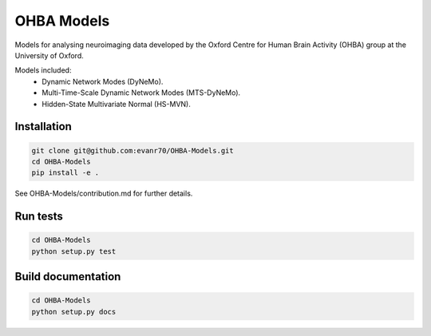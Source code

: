 ===========
OHBA Models
===========

Models for analysing neuroimaging data developed by the Oxford Centre for Human Brain Activity (OHBA) group at the University of Oxford.

Models included:
    - Dynamic Network Modes (DyNeMo).
    - Multi-Time-Scale Dynamic Network Modes (MTS-DyNeMo).
    - Hidden-State Multivariate Normal (HS-MVN).

Installation
============
.. code-block:: shell

    git clone git@github.com:evanr70/OHBA-Models.git
    cd OHBA-Models
    pip install -e .

See OHBA-Models/contribution.md for further details.

Run tests
=========
.. code-block:: shell

    cd OHBA-Models
    python setup.py test

Build documentation
===================
.. code-block:: shell

    cd OHBA-Models
    python setup.py docs 
